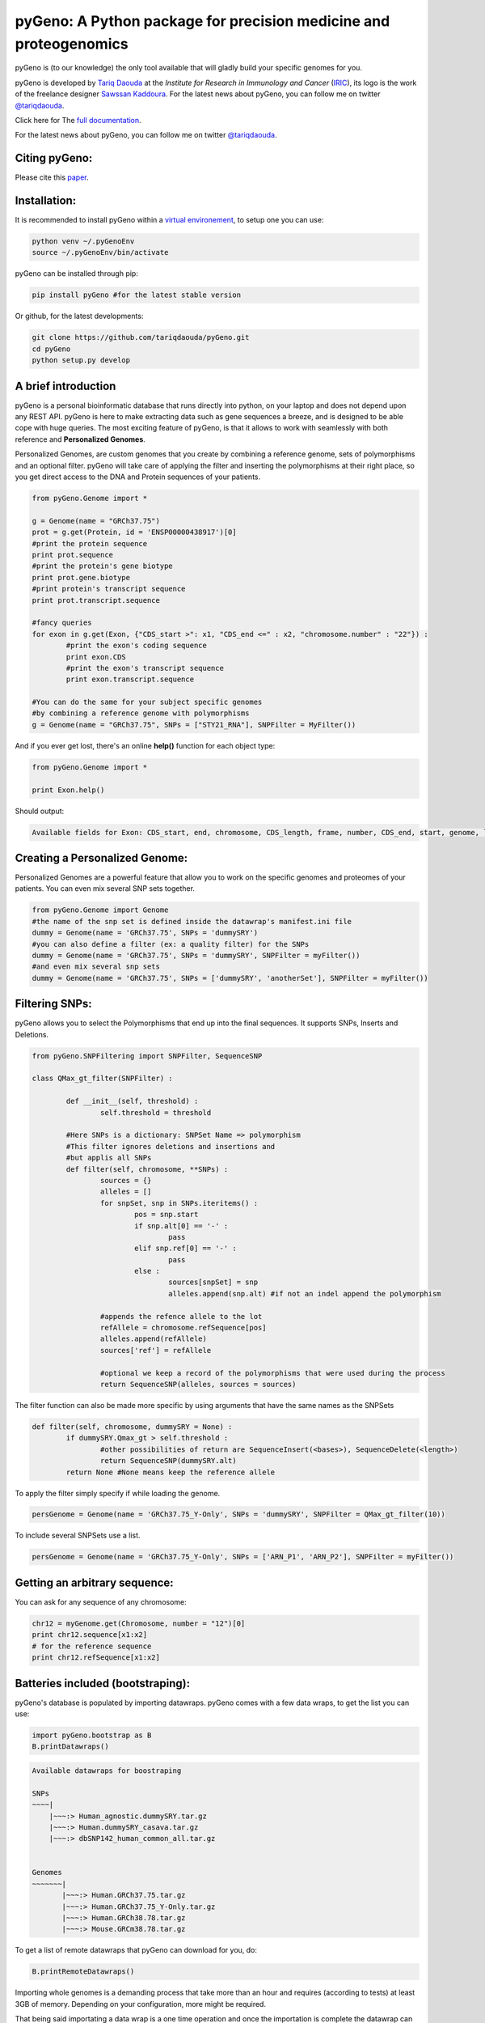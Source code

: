 pyGeno: A Python package for precision medicine and proteogenomics
==================================================================

.. image:: http://depsy.org/api/package/pypi/pyGeno/badge.svg
   :alt: depsy
   :target: http://depsy.org/package/python/pyGeno

.. image:: https://pepy.tech/badge/pygeno
   :alt: downloads
   :target: https://pepy.tech/project/pygeno

.. image:: https://pepy.tech/badge/pygeno/month
   :alt: downloads_month
   :target: https://pepy.tech/project/pygeno/month

.. image:: https://pepy.tech/badge/pygeno/week
   :alt: downloads_week
   :target: https://pepy.tech/project/pygeno/week

.. image:: http://bioinfo.iric.ca/~daoudat/pyGeno/_static/logo.png
   :alt: pyGeno's logo
   

pyGeno is (to our knowledge) the only tool available that will gladly build your specific genomes for you.

pyGeno is developed by `Tariq Daouda`_ at the *Institute for Research in Immunology and Cancer* (IRIC_), its logo is the work of the freelance designer `Sawssan Kaddoura`_.
For the latest news about pyGeno, you can follow me on twitter `@tariqdaouda`_.

.. _Tariq Daouda: http://wwww.tariqdaouda.com
.. _IRIC: http://www.iric.ca
.. _Sawssan Kaddoura: http://sawssankaddoura.com

Click here for The `full documentation`_.

.. _full documentation: http://pygeno.iric.ca/

For the latest news about pyGeno, you can follow me on twitter `@tariqdaouda`_.

.. _@tariqdaouda: https://www.twitter.com/tariqdaouda

Citing pyGeno:
--------------
Please cite this paper_.

.. _paper: http://f1000research.com/articles/5-381/v1

Installation:
-------------

It is recommended to install pyGeno within a `virtual environement`_, to setup one you can use:

.. code:: shell

        python venv ~/.pyGenoEnv
        source ~/.pyGenoEnv/bin/activate

pyGeno can be installed through pip:

.. code:: shell
	
	pip install pyGeno #for the latest stable version

Or github, for the latest developments:

.. code:: shell

	git clone https://github.com/tariqdaouda/pyGeno.git
	cd pyGeno
        python setup.py develop

.. _`virtual environement`: http://virtualenv.readthedocs.org/

A brief introduction
--------------------

pyGeno is a personal bioinformatic database that runs directly into python, on your laptop and does not depend
upon any REST API. pyGeno is here to make extracting data such as gene sequences a breeze, and is designed to
be able cope with huge queries. The most exciting feature of pyGeno, is that it allows to work with seamlessly with both reference and **Personalized Genomes**.

Personalized Genomes, are custom genomes that you create by combining a reference genome, sets of polymorphisms and an optional filter.
pyGeno will take care of applying the filter and inserting the polymorphisms at their right place, so you get
direct access to the DNA and Protein sequences of your patients.

.. code:: python

	from pyGeno.Genome import *
	
	g = Genome(name = "GRCh37.75")
	prot = g.get(Protein, id = 'ENSP00000438917')[0]
	#print the protein sequence
	print prot.sequence
	#print the protein's gene biotype
	print prot.gene.biotype
	#print protein's transcript sequence
	print prot.transcript.sequence
	
	#fancy queries
	for exon in g.get(Exon, {"CDS_start >": x1, "CDS_end <=" : x2, "chromosome.number" : "22"}) :
		#print the exon's coding sequence
		print exon.CDS
		#print the exon's transcript sequence
		print exon.transcript.sequence
	
	#You can do the same for your subject specific genomes
	#by combining a reference genome with polymorphisms
	g = Genome(name = "GRCh37.75", SNPs = ["STY21_RNA"], SNPFilter = MyFilter())

And if you ever get lost, there's an online **help()** function for each object type:

.. code:: python

	from pyGeno.Genome import *
	
	print Exon.help()

Should output:

.. code::
	
	Available fields for Exon: CDS_start, end, chromosome, CDS_length, frame, number, CDS_end, start, genome, length, protein, gene, transcript, id, strand

	
Creating a Personalized Genome:
-------------------------------
Personalized Genomes are a powerful feature that allow you to work on the specific genomes and proteomes of your patients. You can even mix several SNP sets together.

.. code:: python
  
  from pyGeno.Genome import Genome
  #the name of the snp set is defined inside the datawrap's manifest.ini file
  dummy = Genome(name = 'GRCh37.75', SNPs = 'dummySRY')
  #you can also define a filter (ex: a quality filter) for the SNPs
  dummy = Genome(name = 'GRCh37.75', SNPs = 'dummySRY', SNPFilter = myFilter())
  #and even mix several snp sets  
  dummy = Genome(name = 'GRCh37.75', SNPs = ['dummySRY', 'anotherSet'], SNPFilter = myFilter())

Filtering SNPs:
---------------
pyGeno allows you to select the Polymorphisms that end up into the final sequences. It supports SNPs, Inserts and Deletions.

.. code:: python
	
	from pyGeno.SNPFiltering import SNPFilter, SequenceSNP

	class QMax_gt_filter(SNPFilter) :
		
		def __init__(self, threshold) :
			self.threshold = threshold
		
		#Here SNPs is a dictionary: SNPSet Name => polymorphism  
		#This filter ignores deletions and insertions and
		#but applis all SNPs
		def filter(self, chromosome, **SNPs) :
			sources = {}
			alleles = []
			for snpSet, snp in SNPs.iteritems() :
				pos = snp.start
				if snp.alt[0] == '-' :
					pass
				elif snp.ref[0] == '-' :
					pass
				else :
					sources[snpSet] = snp
					alleles.append(snp.alt) #if not an indel append the polymorphism
				
			#appends the refence allele to the lot
			refAllele = chromosome.refSequence[pos]
			alleles.append(refAllele)
			sources['ref'] = refAllele
	
			#optional we keep a record of the polymorphisms that were used during the process
			return SequenceSNP(alleles, sources = sources)
		
The filter function can also be made more specific by using arguments that have the same names as the SNPSets

.. code:: python

	def filter(self, chromosome, dummySRY = None) :
		if dummySRY.Qmax_gt > self.threshold :
			#other possibilities of return are SequenceInsert(<bases>), SequenceDelete(<length>)
			return SequenceSNP(dummySRY.alt)
		return None #None means keep the reference allele

To apply the filter simply specify if while loading the genome.

.. code:: python

	persGenome = Genome(name = 'GRCh37.75_Y-Only', SNPs = 'dummySRY', SNPFilter = QMax_gt_filter(10))

To include several SNPSets use a list.

.. code:: python

	persGenome = Genome(name = 'GRCh37.75_Y-Only', SNPs = ['ARN_P1', 'ARN_P2'], SNPFilter = myFilter())

Getting an arbitrary sequence:
------------------------------
You can ask for any sequence of any chromosome:

.. code:: python
	
	chr12 = myGenome.get(Chromosome, number = "12")[0]
	print chr12.sequence[x1:x2]
	# for the reference sequence
  	print chr12.refSequence[x1:x2]

Batteries included (bootstraping):
---------------------------------

pyGeno's database is populated by importing datawraps.
pyGeno comes with a few data wraps, to get the list you can use:

.. code:: python
	
	import pyGeno.bootstrap as B
	B.printDatawraps()

.. code::

	Available datawraps for boostraping
	
	SNPs
	~~~~|
	    |~~~:> Human_agnostic.dummySRY.tar.gz
	    |~~~:> Human.dummySRY_casava.tar.gz
	    |~~~:> dbSNP142_human_common_all.tar.gz
	
	
	Genomes
	~~~~~~~|
	       |~~~:> Human.GRCh37.75.tar.gz
	       |~~~:> Human.GRCh37.75_Y-Only.tar.gz
	       |~~~:> Human.GRCh38.78.tar.gz
	       |~~~:> Mouse.GRCm38.78.tar.gz

To get a list of remote datawraps that pyGeno can download for you, do:

.. code:: python

	B.printRemoteDatawraps()

Importing whole genomes is a demanding process that take more than an hour and requires (according to tests) 
at least 3GB of memory. Depending on your configuration, more might be required.

That being said importating a data wrap is a one time operation and once the importation is complete the datawrap
can be discarded without consequences.

The bootstrap module also has some handy functions for importing built-in packages.

Some of them just for playing around with pyGeno (**Fast importation** and **Small memory requirements**):

.. code:: python
	
	import pyGeno.bootstrap as B

	#Imports only the Y chromosome from the human reference genome GRCh37.75
	#Very fast, requires even less memory. No download required.
	B.importGenome("Human.GRCh37.75_Y-Only.tar.gz")
	
	#A dummy datawrap for humans SNPs and Indels in pyGeno's AgnosticSNP  format. 
	# This one has one SNP at the begining of the gene SRY
	B.importSNPs("Human.dummySRY_casava.tar.gz")

And for more **Serious Work**, the whole reference genome.

.. code:: python

	#Downloads the whole genome (205MB, sequences + annotations), may take an hour or more.
	B.importGenome("Human.GRCh38.78.tar.gz")
	
Importing a custom datawrap:
--------------------------

.. code:: python

  from pyGeno.importation.Genomes import *
  importGenome('GRCh37.75.tar.gz')

To import a patient's specific polymorphisms

.. code:: python

  from pyGeno.importation.SNPs import *
  importSNPs('patient1.tar.gz')

For a list of available datawraps available for download, please have a look here_.

You can easily make your own datawraps with any tar.gz compressor.
For more details on how datawraps are made you can check wiki_ or have a look inside the folder bootstrap_data.

.. _here: http://pygeno.iric.ca/datawraps.html
.. _wiki: https://github.com/tariqdaouda/pyGeno/wiki/How-to-create-a-pyGeno-friendly-package-to-import-your-data%3F

Instanciating a genome:
-----------------------
.. code:: python
	
	from pyGeno.Genome import Genome
	#the name of the genome is defined inside the package's manifest.ini file
	ref = Genome(name = 'GRCh37.75')

Printing all the proteins of a gene:
-----------------------------------
.. code:: python

  from pyGeno.Genome import Genome
  from pyGeno.Gene import Gene
  from pyGeno.Protein import Protein

Or simply:

.. code:: python

  from pyGeno.Genome import *

then:

.. code:: python

  ref = Genome(name = 'GRCh37.75')
  #get returns a list of elements
  gene = ref.get(Gene, name = 'TPST2')[0]
  for prot in gene.get(Protein) :
  	print prot.sequence

Making queries, get() Vs iterGet():
-----------------------------------
iterGet is a faster version of get that returns an iterator instead of a list.

Making queries, syntax:
----------------------
pyGeno's get function uses the expressivity of rabaDB.

These are all possible query formats:

.. code:: python

  ref.get(Gene, name = "SRY")
  ref.get(Gene, { "name like" : "HLA"})
  chr12.get(Exon, { "start >=" : 12000, "end <" : 12300 })
  ref.get(Transcript, { "gene.name" : 'SRY' })

Creating indexes to speed up queries:
------------------------------------
.. code:: python

  from pyGeno.Gene import Gene
  #creating an index on gene names if it does not already exist
  Gene.ensureGlobalIndex('name')
  #removing the index
  Gene.dropIndex('name')

Find in sequences:
------------------

Internally pyGeno uses a binary representation for nucleotides and amino acids to deal with polymorphisms. 
For example,both "AGC" and "ATG" will match the following sequence "...AT/GCCG...".

.. code:: python

	#returns the position of the first occurence
	transcript.find("AT/GCCG")
	#returns the positions of all occurences
	transcript.findAll("AT/GCCG")
	
	#similarly, you can also do
	transcript.findIncDNA("AT/GCCG")
	transcript.findAllIncDNA("AT/GCCG")
	transcript.findInUTR3("AT/GCCG")
	transcript.findAllInUTR3("AT/GCCG")
	transcript.findInUTR5("AT/GCCG")
	transcript.findAllInUTR5("AT/GCCG")
	
	#same for proteins
	protein.find("DEV/RDEM")
	protein.findAll("DEV/RDEM")
	
	#and for exons
	exon.find("AT/GCCG")
	exon.findAll("AT/GCCG")
	exon.findInCDS("AT/GCCG")
	exon.findAllInCDS("AT/GCCG")
	#...

	
Progress Bar:
-------------
.. code:: python

  from pyGeno.tools.ProgressBar import ProgressBar
  pg = ProgressBar(nbEpochs = 155)
  for i in range(155) :
  	pg.update(label = '%d' %i) # or simply p.update() 
  pg.close()

